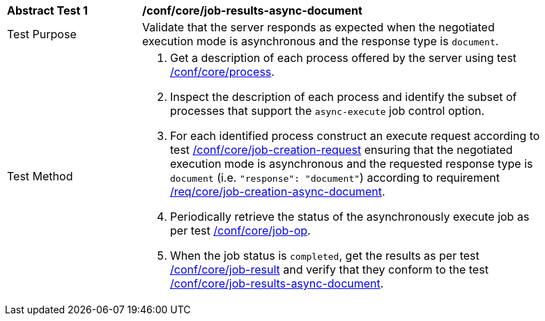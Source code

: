 [[ats_core_job-results-async-document]]
[width="90%",cols="2,6a"]
|===
|*Abstract Test {counter:ats-id}* |*/conf/core/job-results-async-document*
^|Test Purpose |Validate that the server responds as expected when the negotiated execution mode is asynchronous and the response type is `document`.
^|Test Method |. Get a description of each process offered by the server using test <<ats_core_process,/conf/core/process>>.
. Inspect the description of each process and identify the subset of processes that support the `async-execute` job control option.
. For each identified process construct an execute request according to test <<ats_core_job-creation-request,/conf/core/job-creation-request>> ensuring that the negotiated execution mode is asynchronous and the requested response type is `document` (i.e. `"response": "document"`) according to requirement <<req_core_job-creation-async-document,/req/core/job-creation-async-document>>.
. Periodically retrieve the status of the asynchronously execute job as per test <<ats_core_job-op,/conf/core/job-op>>.
. When the job status is `completed`, get the results as per test <<ats_core_job-result-op,/conf/core/job-result>> and verify that they conform to the test <<ats_core_job-results-async-document,/conf/core/job-results-async-document>>.
|===
